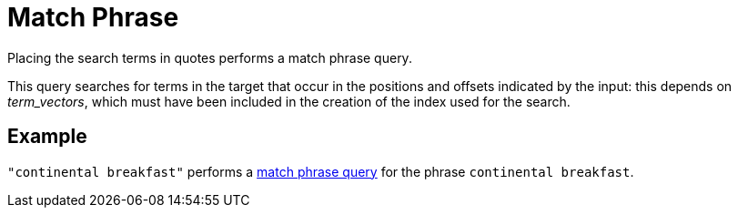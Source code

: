 [#Match-Phrase]
= Match Phrase

Placing the search terms in quotes performs a match phrase query. 

This query searches for terms in the target that occur in the positions and offsets indicated by the input: this depends on _term_vectors_, which must have been included in the creation of the index used for the search.

== Example

`"continental breakfast"` performs a xref:fts-query-types.adoc#match-phrase-query[match phrase query] for the phrase `continental breakfast`.